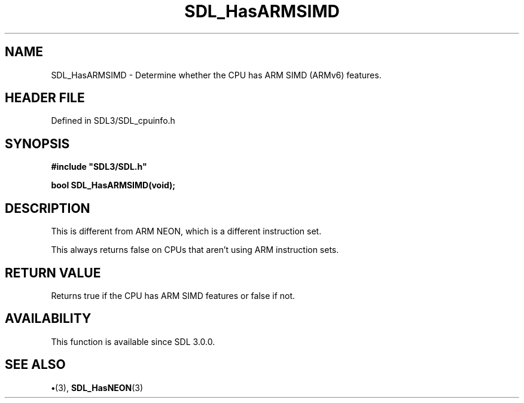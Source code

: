 .\" This manpage content is licensed under Creative Commons
.\"  Attribution 4.0 International (CC BY 4.0)
.\"   https://creativecommons.org/licenses/by/4.0/
.\" This manpage was generated from SDL's wiki page for SDL_HasARMSIMD:
.\"   https://wiki.libsdl.org/SDL_HasARMSIMD
.\" Generated with SDL/build-scripts/wikiheaders.pl
.\"  revision SDL-preview-3.1.3
.\" Please report issues in this manpage's content at:
.\"   https://github.com/libsdl-org/sdlwiki/issues/new
.\" Please report issues in the generation of this manpage from the wiki at:
.\"   https://github.com/libsdl-org/SDL/issues/new?title=Misgenerated%20manpage%20for%20SDL_HasARMSIMD
.\" SDL can be found at https://libsdl.org/
.de URL
\$2 \(laURL: \$1 \(ra\$3
..
.if \n[.g] .mso www.tmac
.TH SDL_HasARMSIMD 3 "SDL 3.1.3" "Simple Directmedia Layer" "SDL3 FUNCTIONS"
.SH NAME
SDL_HasARMSIMD \- Determine whether the CPU has ARM SIMD (ARMv6) features\[char46]
.SH HEADER FILE
Defined in SDL3/SDL_cpuinfo\[char46]h

.SH SYNOPSIS
.nf
.B #include \(dqSDL3/SDL.h\(dq
.PP
.BI "bool SDL_HasARMSIMD(void);
.fi
.SH DESCRIPTION
This is different from ARM NEON, which is a different instruction set\[char46]

This always returns false on CPUs that aren't using ARM instruction sets\[char46]

.SH RETURN VALUE
Returns true if the CPU has ARM SIMD features or false if not\[char46]

.SH AVAILABILITY
This function is available since SDL 3\[char46]0\[char46]0\[char46]

.SH SEE ALSO
.BR \(bu (3),
.BR SDL_HasNEON (3)
